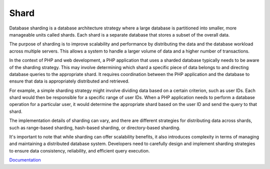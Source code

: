 .. _shard:
.. _sharding:

Shard
-----

Database sharding is a database architecture strategy where a large database is partitioned into smaller, more manageable units called shards. Each shard is a separate database that stores a subset of the overall data.

The purpose of sharding is to improve scalability and performance by distributing the data and the database workload across multiple servers. This allows a system to handle a larger volume of data and a higher number of transactions.

In the context of PHP and web development, a PHP application that uses a sharded database typically needs to be aware of the sharding strategy. This may involve determining which shard a specific piece of data belongs to and directing database queries to the appropriate shard. It requires coordination between the PHP application and the database to ensure that data is appropriately distributed and retrieved.

For example, a simple sharding strategy might involve dividing data based on a certain criterion, such as user IDs. Each shard would then be responsible for a specific range of user IDs. When a PHP application needs to perform a database operation for a particular user, it would determine the appropriate shard based on the user ID and send the query to that shard.

The implementation details of sharding can vary, and there are different strategies for distributing data across shards, such as range-based sharding, hash-based sharding, or directory-based sharding.

It's important to note that while sharding can offer scalability benefits, it also introduces complexity in terms of managing and maintaining a distributed database system. Developers need to carefully design and implement sharding strategies to ensure data consistency, reliability, and efficient query execution.

`Documentation <https://www.techtarget.com/searchoracle/definition/sharding>`__
